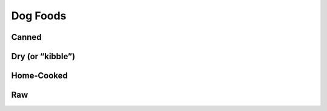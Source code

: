 =========
Dog Foods
=========
 
Canned
======
 
Dry (or “kibble”)
=================

Home-Cooked
===========
 
Raw
===

